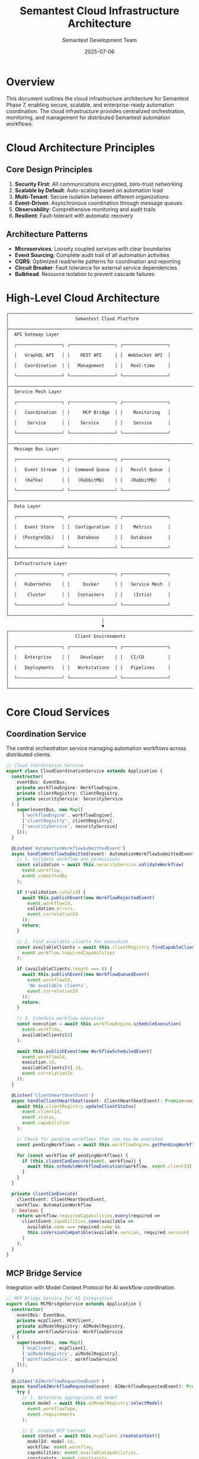 # Semantest Cloud Infrastructure Architecture

#+TITLE: Semantest Cloud Infrastructure Architecture
#+AUTHOR: Semantest Development Team
#+DATE: 2025-07-06

* Overview

This document outlines the cloud infrastructure architecture for Semantest Phase 7, enabling secure, scalable, and enterprise-ready automation coordination. The cloud infrastructure provides centralized orchestration, monitoring, and management for distributed Semantest automation workflows.

* Cloud Architecture Principles

** Core Design Principles

1. **Security First**: All communications encrypted, zero-trust networking
2. **Scalable by Default**: Auto-scaling based on automation load
3. **Multi-Tenant**: Secure isolation between different organizations
4. **Event-Driven**: Asynchronous coordination through message queues
5. **Observability**: Comprehensive monitoring and audit trails
6. **Resilient**: Fault-tolerant with automatic recovery

** Architecture Patterns

- **Microservices**: Loosely coupled services with clear boundaries
- **Event Sourcing**: Complete audit trail of all automation activities
- **CQRS**: Optimized read/write patterns for coordination and reporting
- **Circuit Breaker**: Fault tolerance for external service dependencies
- **Bulkhead**: Resource isolation to prevent cascade failures

* High-Level Cloud Architecture

#+BEGIN_SRC text
┌─────────────────────────────────────────────────────────────────────────────┐
│                         Semantest Cloud Platform                           │
├─────────────────────────────────────────────────────────────────────────────┤
│  API Gateway Layer                                                         │
│  ┌─────────────────┐ ┌─────────────────┐ ┌─────────────────┐             │
│  │   GraphQL API   │ │    REST API     │ │  WebSocket API  │             │
│  │   Coordination  │ │   Management    │ │   Real-time     │             │
│  └─────────────────┘ └─────────────────┘ └─────────────────┘             │
├─────────────────────────────────────────────────────────────────────────────┤
│  Service Mesh Layer                                                        │
│  ┌─────────────────┐ ┌─────────────────┐ ┌─────────────────┐             │
│  │   Coordination  │ │     MCP Bridge  │ │    Monitoring   │             │
│  │    Service      │ │    Service      │ │    Service      │             │
│  └─────────────────┘ └─────────────────┘ └─────────────────┘             │
├─────────────────────────────────────────────────────────────────────────────┤
│  Message Bus Layer                                                         │
│  ┌─────────────────┐ ┌─────────────────┐ ┌─────────────────┐             │
│  │   Event Stream  │ │  Command Queue  │ │   Result Queue  │             │
│  │   (Kafka)       │ │   (RabbitMQ)    │ │   (RabbitMQ)    │             │
│  └─────────────────┘ └─────────────────┘ └─────────────────┘             │
├─────────────────────────────────────────────────────────────────────────────┤
│  Data Layer                                                                │
│  ┌─────────────────┐ ┌─────────────────┐ ┌─────────────────┐             │
│  │   Event Store   │ │  Configuration  │ │    Metrics      │             │
│  │  (PostgreSQL)   │ │   Database      │ │   Database      │             │
│  └─────────────────┘ └─────────────────┘ └─────────────────┘             │
├─────────────────────────────────────────────────────────────────────────────┤
│  Infrastructure Layer                                                      │
│  ┌─────────────────┐ ┌─────────────────┐ ┌─────────────────┐             │
│  │   Kubernetes    │ │     Docker      │ │   Service Mesh  │             │
│  │    Cluster      │ │   Containers    │ │    (Istio)      │             │
│  └─────────────────┘ └─────────────────┘ └─────────────────┘             │
└─────────────────────────────────────────────────────────────────────────────┘
                                    │
                                    ▼
┌─────────────────────────────────────────────────────────────────────────────┐
│                         Client Environments                                │
│  ┌─────────────────┐ ┌─────────────────┐ ┌─────────────────┐             │
│  │   Enterprise    │ │    Developer    │ │   CI/CD         │             │
│  │   Deployments   │ │   Workstations  │ │   Pipelines     │             │
│  └─────────────────┘ └─────────────────┘ └─────────────────┘             │
└─────────────────────────────────────────────────────────────────────────────┘
#+END_SRC

* Core Cloud Services

** Coordination Service

The central orchestration service managing automation workflows across distributed clients.

#+BEGIN_SRC typescript
// Cloud Coordination Service
export class CloudCoordinationService extends Application {
  constructor(
    eventBus: EventBus,
    private workflowEngine: WorkflowEngine,
    private clientRegistry: ClientRegistry,
    private securityService: SecurityService
  ) {
    super(eventBus, new Map([
      ['workflowEngine', workflowEngine],
      ['clientRegistry', clientRegistry],
      ['securityService', securityService]
    ]));
  }

  @Listen('AutomationWorkflowSubmittedEvent')
  async handleWorkflowSubmitted(event: AutomationWorkflowSubmittedEvent): Promise<void> {
    // 1. Validate workflow and permissions
    const validation = await this.securityService.validateWorkflow(
      event.workflow,
      event.submittedBy
    );

    if (!validation.isValid) {
      await this.publishEvent(new WorkflowRejectedEvent(
        event.workflowId,
        validation.errors,
        event.correlationId
      ));
      return;
    }

    // 2. Find available clients for execution
    const availableClients = await this.clientRegistry.findCapableClients(
      event.workflow.requiredCapabilities
    );

    if (availableClients.length === 0) {
      await this.publishEvent(new WorkflowQueuedEvent(
        event.workflowId,
        'No available clients',
        event.correlationId
      ));
      return;
    }

    // 3. Schedule workflow execution
    const execution = await this.workflowEngine.scheduleExecution(
      event.workflow,
      availableClients[0]
    );

    await this.publishEvent(new WorkflowScheduledEvent(
      event.workflowId,
      execution.id,
      availableClients[0].id,
      event.correlationId
    ));
  }

  @Listen('ClientHeartbeatEvent')
  async handleClientHeartbeat(event: ClientHeartbeatEvent): Promise<void> {
    await this.clientRegistry.updateClientStatus(
      event.clientId,
      event.status,
      event.capabilities
    );

    // Check for pending workflows that can now be executed
    const pendingWorkflows = await this.workflowEngine.getPendingWorkflows();
    
    for (const workflow of pendingWorkflows) {
      if (this.clientCanExecute(event, workflow)) {
        await this.scheduleWorkflowExecution(workflow, event.clientId);
      }
    }
  }

  private clientCanExecute(
    clientEvent: ClientHeartbeatEvent,
    workflow: AutomationWorkflow
  ): boolean {
    return workflow.requiredCapabilities.every(required =>
      clientEvent.capabilities.some(available =>
        available.name === required.name &&
        this.isVersionCompatible(available.version, required.version)
      )
    );
  }
}
#+END_SRC

** MCP Bridge Service

Integration with Model Context Protocol for AI workflow coordination.

#+BEGIN_SRC typescript
// MCP Bridge Service for AI Integration
export class MCPBridgeService extends Application {
  constructor(
    eventBus: EventBus,
    private mcpClient: MCPClient,
    private aiModelRegistry: AIModelRegistry,
    private workflowService: WorkflowService
  ) {
    super(eventBus, new Map([
      ['mcpClient', mcpClient],
      ['aiModelRegistry', aiModelRegistry],
      ['workflowService', workflowService]
    ]));
  }

  @Listen('AIWorkflowRequestedEvent')
  async handleAIWorkflowRequested(event: AIWorkflowRequestedEvent): Promise<void> {
    try {
      // 1. Determine appropriate AI model
      const model = await this.aiModelRegistry.selectModel(
        event.workflowType,
        event.requirements
      );

      // 2. Create MCP context
      const context = await this.mcpClient.createContext({
        modelId: model.id,
        workflow: event.workflow,
        capabilities: event.availableCapabilities,
        constraints: event.constraints
      });

      // 3. Request AI workflow generation
      const mcpRequest: MCPWorkflowRequest = {
        contextId: context.id,
        objective: event.objective,
        domain: event.domain,
        examples: event.examples,
        preferences: event.preferences
      };

      const aiWorkflow = await this.mcpClient.generateWorkflow(mcpRequest);

      // 4. Validate generated workflow
      const validation = await this.workflowService.validateWorkflow(aiWorkflow);

      if (validation.isValid) {
        await this.publishEvent(new AIWorkflowGeneratedEvent(
          event.requestId,
          aiWorkflow,
          model.id,
          event.correlationId
        ));
      } else {
        await this.publishEvent(new AIWorkflowGenerationFailedEvent(
          event.requestId,
          validation.errors,
          event.correlationId
        ));
      }

    } catch (error) {
      await this.publishEvent(new AIWorkflowGenerationFailedEvent(
        event.requestId,
        [error.message],
        event.correlationId
      ));
    }
  }

  @Listen('WorkflowExecutionCompletedEvent')
  async handleWorkflowCompleted(event: WorkflowExecutionCompletedEvent): Promise<void> {
    // Provide feedback to AI model for learning
    const feedback: MCPFeedback = {
      workflowId: event.workflowId,
      success: event.success,
      performance: event.performance,
      issues: event.issues,
      improvements: event.suggestedImprovements
    };

    await this.mcpClient.provideFeedback(feedback);
  }
}

// MCP Client for AI integration
export class MCPClient {
  constructor(
    private httpClient: HttpClient,
    private config: MCPConfig
  ) {}

  async createContext(request: MCPContextRequest): Promise<MCPContext> {
    const response = await this.httpClient.post('/mcp/contexts', {
      modelId: request.modelId,
      workflow: request.workflow,
      capabilities: request.capabilities,
      constraints: request.constraints
    });

    return MCPContext.fromJSON(response.data);
  }

  async generateWorkflow(request: MCPWorkflowRequest): Promise<AutomationWorkflow> {
    const response = await this.httpClient.post('/mcp/workflows/generate', {
      contextId: request.contextId,
      objective: request.objective,
      domain: request.domain,
      examples: request.examples,
      preferences: request.preferences
    });

    return AutomationWorkflow.fromJSON(response.data);
  }

  async provideFeedback(feedback: MCPFeedback): Promise<void> {
    await this.httpClient.post('/mcp/feedback', feedback);
  }
}
#+END_SRC

** Security Service

Comprehensive security management for cloud automation.

#+BEGIN_SRC typescript
// Cloud Security Service
export class CloudSecurityService {
  constructor(
    private authProvider: AuthProvider,
    private accessControl: AccessControlService,
    private auditLogger: AuditLogger,
    private encryption: EncryptionService
  ) {}

  async validateWorkflow(
    workflow: AutomationWorkflow,
    submittedBy: UserId
  ): Promise<ValidationResult> {
    // 1. Authentication validation
    const user = await this.authProvider.validateUser(submittedBy);
    if (!user) {
      return { isValid: false, errors: ['Invalid user credentials'] };
    }

    // 2. Authorization validation
    const hasPermission = await this.accessControl.canSubmitWorkflow(
      user,
      workflow.domain,
      workflow.capabilities
    );

    if (!hasPermission) {
      await this.auditLogger.logUnauthorizedAccess(user, workflow);
      return { isValid: false, errors: ['Insufficient permissions'] };
    }

    // 3. Workflow content validation
    const contentValidation = await this.validateWorkflowContent(workflow);
    if (!contentValidation.isValid) {
      return contentValidation;
    }

    // 4. Rate limiting
    const rateLimitOk = await this.accessControl.checkRateLimit(user);
    if (!rateLimitOk) {
      return { isValid: false, errors: ['Rate limit exceeded'] };
    }

    // 5. Log successful validation
    await this.auditLogger.logWorkflowSubmission(user, workflow);

    return { isValid: true, errors: [] };
  }

  async encryptSensitiveData(data: Record<string, any>): Promise<EncryptedData> {
    const sensitiveFields = this.identifySensitiveFields(data);
    const encrypted: Record<string, any> = { ...data };

    for (const field of sensitiveFields) {
      if (data[field]) {
        encrypted[field] = await this.encryption.encrypt(data[field]);
      }
    }

    return {
      data: encrypted,
      encryptedFields: sensitiveFields,
      encryptionVersion: this.encryption.getVersion()
    };
  }

  private async validateWorkflowContent(
    workflow: AutomationWorkflow
  ): Promise<ValidationResult> {
    const errors: string[] = [];

    // Check for potentially dangerous operations
    const dangerousPatterns = [
      /eval\(/i,
      /new Function\(/i,
      /document\.write/i,
      /<script/i,
      /javascript:/i
    ];

    const workflowJson = JSON.stringify(workflow);
    for (const pattern of dangerousPatterns) {
      if (pattern.test(workflowJson)) {
        errors.push(`Workflow contains potentially dangerous content: ${pattern}`);
      }
    }

    // Validate resource limits
    if (workflow.estimatedDuration > 3600000) { // 1 hour
      errors.push('Workflow duration exceeds maximum allowed time');
    }

    if (workflow.steps.length > 100) {
      errors.push('Workflow has too many steps');
    }

    return {
      isValid: errors.length === 0,
      errors
    };
  }

  private identifySensitiveFields(data: Record<string, any>): string[] {
    const sensitiveKeywords = [
      'password', 'secret', 'key', 'token', 'credential',
      'auth', 'session', 'cookie', 'private'
    ];

    return Object.keys(data).filter(key =>
      sensitiveKeywords.some(keyword =>
        key.toLowerCase().includes(keyword.toLowerCase())
      )
    );
  }
}
#+END_SRC

* Infrastructure Components

** Kubernetes Deployment

#+BEGIN_SRC yaml
# Coordination Service Deployment
apiVersion: apps/v1
kind: Deployment
metadata:
  name: semantest-coordination-service
  namespace: semantest-cloud
  labels:
    app: coordination-service
    version: v1
spec:
  replicas: 3
  selector:
    matchLabels:
      app: coordination-service
  template:
    metadata:
      labels:
        app: coordination-service
        version: v1
    spec:
      containers:
      - name: coordination-service
        image: semantest/coordination-service:1.0.0
        ports:
        - containerPort: 8080
          name: http
        - containerPort: 9090
          name: grpc
        env:
        - name: DATABASE_URL
          valueFrom:
            secretKeyRef:
              name: database-credentials
              key: url
        - name: KAFKA_BROKERS
          value: "kafka-cluster:9092"
        - name: REDIS_URL
          value: "redis-cluster:6379"
        resources:
          requests:
            memory: "512Mi"
            cpu: "250m"
          limits:
            memory: "1Gi"
            cpu: "500m"
        livenessProbe:
          httpGet:
            path: /health
            port: 8080
          initialDelaySeconds: 30
          periodSeconds: 10
        readinessProbe:
          httpGet:
            path: /ready
            port: 8080
          initialDelaySeconds: 5
          periodSeconds: 5
        securityContext:
          runAsNonRoot: true
          runAsUser: 1000
          allowPrivilegeEscalation: false
          readOnlyRootFilesystem: true
          capabilities:
            drop:
            - ALL

---
# MCP Bridge Service Deployment
apiVersion: apps/v1
kind: Deployment
metadata:
  name: semantest-mcp-bridge
  namespace: semantest-cloud
  labels:
    app: mcp-bridge
    version: v1
spec:
  replicas: 2
  selector:
    matchLabels:
      app: mcp-bridge
  template:
    metadata:
      labels:
        app: mcp-bridge
        version: v1
    spec:
      containers:
      - name: mcp-bridge
        image: semantest/mcp-bridge:1.0.0
        ports:
        - containerPort: 8081
          name: http
        env:
        - name: MCP_ENDPOINT
          value: "https://api.anthropic.com/v1/mcp"
        - name: AI_MODEL_REGISTRY_URL
          value: "http://model-registry:8080"
        resources:
          requests:
            memory: "256Mi"
            cpu: "125m"
          limits:
            memory: "512Mi"
            cpu: "250m"
        securityContext:
          runAsNonRoot: true
          runAsUser: 1000

---
# Security Service Deployment
apiVersion: apps/v1
kind: Deployment
metadata:
  name: semantest-security-service
  namespace: semantest-cloud
  labels:
    app: security-service
    version: v1
spec:
  replicas: 2
  selector:
    matchLabels:
      app: security-service
  template:
    metadata:
      labels:
        app: security-service
        version: v1
    spec:
      containers:
      - name: security-service
        image: semantest/security-service:1.0.0
        ports:
        - containerPort: 8082
          name: http
        env:
        - name: AUTH_PROVIDER_URL
          value: "https://auth.semantest.com"
        - name: ENCRYPTION_KEY
          valueFrom:
            secretKeyRef:
              name: encryption-keys
              key: primary
        resources:
          requests:
            memory: "256Mi"
            cpu: "125m"
          limits:
            memory: "512Mi"
            cpu: "250m"
        securityContext:
          runAsNonRoot: true
          runAsUser: 1000
#+END_SRC

** Service Mesh Configuration

#+BEGIN_SRC yaml
# Istio Virtual Service for API Gateway
apiVersion: networking.istio.io/v1beta1
kind: VirtualService
metadata:
  name: semantest-api-gateway
  namespace: semantest-cloud
spec:
  hosts:
  - api.semantest.com
  gateways:
  - semantest-gateway
  http:
  - match:
    - uri:
        prefix: /api/v1/coordination
    route:
    - destination:
        host: coordination-service
        port:
          number: 8080
    timeout: 30s
    retries:
      attempts: 3
      perTryTimeout: 10s
  - match:
    - uri:
        prefix: /api/v1/mcp
    route:
    - destination:
        host: mcp-bridge
        port:
          number: 8081
    timeout: 60s
  - match:
    - uri:
        prefix: /api/v1/security
    route:
    - destination:
        host: security-service
        port:
          number: 8082
    timeout: 15s

---
# Istio Destination Rule for Load Balancing
apiVersion: networking.istio.io/v1beta1
kind: DestinationRule
metadata:
  name: semantest-services
  namespace: semantest-cloud
spec:
  host: "*.semantest-cloud.svc.cluster.local"
  trafficPolicy:
    loadBalancer:
      simple: LEAST_CONN
    connectionPool:
      tcp:
        maxConnections: 100
      http:
        http1MaxPendingRequests: 50
        maxRequestsPerConnection: 2
    outlierDetection:
      consecutiveErrors: 3
      interval: 30s
      baseEjectionTime: 30s

---
# Network Policy for Security
apiVersion: networking.k8s.io/v1
kind: NetworkPolicy
metadata:
  name: semantest-network-policy
  namespace: semantest-cloud
spec:
  podSelector: {}
  policyTypes:
  - Ingress
  - Egress
  ingress:
  - from:
    - namespaceSelector:
        matchLabels:
          name: istio-system
    - namespaceSelector:
        matchLabels:
          name: semantest-cloud
    ports:
    - protocol: TCP
      port: 8080
    - protocol: TCP
      port: 8081
    - protocol: TCP
      port: 8082
  egress:
  - to:
    - namespaceSelector:
        matchLabels:
          name: kube-system
  - to: []
    ports:
    - protocol: TCP
      port: 443
    - protocol: TCP
      port: 5432
    - protocol: TCP
      port: 9092
#+END_SRC

** Message Queue Configuration

#+BEGIN_SRC yaml
# Kafka Cluster Configuration
apiVersion: kafka.strimzi.io/v1beta2
kind: Kafka
metadata:
  name: semantest-kafka
  namespace: semantest-cloud
spec:
  kafka:
    replicas: 3
    listeners:
      - name: plain
        port: 9092
        type: internal
        tls: false
      - name: tls
        port: 9093
        type: internal
        tls: true
        authentication:
          type: tls
    config:
      offsets.topic.replication.factor: 3
      transaction.state.log.replication.factor: 3
      transaction.state.log.min.isr: 2
      log.message.format.version: "3.0"
      inter.broker.protocol.version: "3.0"
    storage:
      type: persistent-claim
      size: 100Gi
      class: fast-ssd
  zookeeper:
    replicas: 3
    storage:
      type: persistent-claim
      size: 10Gi
      class: fast-ssd
  entityOperator:
    topicOperator: {}
    userOperator: {}

---
# Kafka Topics
apiVersion: kafka.strimzi.io/v1beta2
kind: KafkaTopic
metadata:
  name: automation-events
  namespace: semantest-cloud
  labels:
    strimzi.io/cluster: semantest-kafka
spec:
  partitions: 12
  replicas: 3
  config:
    retention.ms: 604800000  # 7 days
    segment.ms: 86400000     # 1 day

---
apiVersion: kafka.strimzi.io/v1beta2
kind: KafkaTopic
metadata:
  name: workflow-commands
  namespace: semantest-cloud
  labels:
    strimzi.io/cluster: semantest-kafka
spec:
  partitions: 6
  replicas: 3
  config:
    retention.ms: 259200000  # 3 days
    segment.ms: 3600000      # 1 hour

---
# RabbitMQ Cluster
apiVersion: rabbitmq.com/v1beta1
kind: RabbitmqCluster
metadata:
  name: semantest-rabbitmq
  namespace: semantest-cloud
spec:
  replicas: 3
  image: rabbitmq:3.11-management
  resources:
    requests:
      cpu: 500m
      memory: 1Gi
    limits:
      cpu: 1000m
      memory: 2Gi
  rabbitmq:
    additionalConfig: |
      log.console.level = info
      channel_max = 1700
      default_user_tags.administrator = true
      default_vhost = semantest
  persistence:
    storageClassName: fast-ssd
    storage: 20Gi
  affinity:
    podAntiAffinity:
      requiredDuringSchedulingIgnoredDuringExecution:
      - labelSelector:
          matchExpressions:
          - key: app.kubernetes.io/name
            operator: In
            values:
            - rabbitmq
        topologyKey: kubernetes.io/hostname
#+END_SRC

* Data Architecture

** Event Store Design

#+BEGIN_SRC sql
-- Event Store Schema (PostgreSQL)
CREATE SCHEMA IF NOT EXISTS semantest_events;

-- Events table for event sourcing
CREATE TABLE semantest_events.events (
    id UUID PRIMARY KEY DEFAULT gen_random_uuid(),
    stream_id VARCHAR(255) NOT NULL,
    event_type VARCHAR(255) NOT NULL,
    event_data JSONB NOT NULL,
    metadata JSONB DEFAULT '{}',
    version INTEGER NOT NULL,
    created_at TIMESTAMP WITH TIME ZONE DEFAULT CURRENT_TIMESTAMP,
    correlation_id UUID,
    causation_id UUID,
    
    CONSTRAINT unique_stream_version UNIQUE (stream_id, version)
);

-- Indexes for performance
CREATE INDEX idx_events_stream_id ON semantest_events.events (stream_id);
CREATE INDEX idx_events_event_type ON semantest_events.events (event_type);
CREATE INDEX idx_events_created_at ON semantest_events.events (created_at);
CREATE INDEX idx_events_correlation_id ON semantest_events.events (correlation_id);

-- Snapshots for aggregate reconstruction optimization
CREATE TABLE semantest_events.snapshots (
    stream_id VARCHAR(255) PRIMARY KEY,
    aggregate_type VARCHAR(255) NOT NULL,
    aggregate_data JSONB NOT NULL,
    version INTEGER NOT NULL,
    created_at TIMESTAMP WITH TIME ZONE DEFAULT CURRENT_TIMESTAMP
);

-- Workflow executions
CREATE TABLE semantest_events.workflow_executions (
    id UUID PRIMARY KEY DEFAULT gen_random_uuid(),
    workflow_id VARCHAR(255) NOT NULL,
    client_id VARCHAR(255) NOT NULL,
    status VARCHAR(50) NOT NULL,
    started_at TIMESTAMP WITH TIME ZONE DEFAULT CURRENT_TIMESTAMP,
    completed_at TIMESTAMP WITH TIME ZONE,
    result JSONB,
    error_message TEXT,
    performance_metrics JSONB
);

-- Client registry
CREATE TABLE semantest_events.client_registrations (
    id UUID PRIMARY KEY DEFAULT gen_random_uuid(),
    client_id VARCHAR(255) UNIQUE NOT NULL,
    client_type VARCHAR(100) NOT NULL,
    capabilities JSONB NOT NULL,
    status VARCHAR(50) NOT NULL,
    last_heartbeat TIMESTAMP WITH TIME ZONE,
    registered_at TIMESTAMP WITH TIME ZONE DEFAULT CURRENT_TIMESTAMP,
    metadata JSONB DEFAULT '{}'
);

-- Audit trail
CREATE TABLE semantest_events.audit_log (
    id UUID PRIMARY KEY DEFAULT gen_random_uuid(),
    user_id VARCHAR(255),
    action VARCHAR(255) NOT NULL,
    resource_type VARCHAR(255),
    resource_id VARCHAR(255),
    details JSONB DEFAULT '{}',
    ip_address INET,
    user_agent TEXT,
    timestamp TIMESTAMP WITH TIME ZONE DEFAULT CURRENT_TIMESTAMP
);
#+END_SRC

** Configuration Database

#+BEGIN_SRC sql
-- Configuration Schema
CREATE SCHEMA IF NOT EXISTS semantest_config;

-- Organizations (multi-tenancy)
CREATE TABLE semantest_config.organizations (
    id UUID PRIMARY KEY DEFAULT gen_random_uuid(),
    name VARCHAR(255) NOT NULL,
    slug VARCHAR(100) UNIQUE NOT NULL,
    settings JSONB DEFAULT '{}',
    created_at TIMESTAMP WITH TIME ZONE DEFAULT CURRENT_TIMESTAMP,
    updated_at TIMESTAMP WITH TIME ZONE DEFAULT CURRENT_TIMESTAMP
);

-- Users and authentication
CREATE TABLE semantest_config.users (
    id UUID PRIMARY KEY DEFAULT gen_random_uuid(),
    organization_id UUID REFERENCES semantest_config.organizations(id),
    email VARCHAR(255) UNIQUE NOT NULL,
    name VARCHAR(255) NOT NULL,
    role VARCHAR(100) NOT NULL,
    permissions JSONB DEFAULT '[]',
    settings JSONB DEFAULT '{}',
    created_at TIMESTAMP WITH TIME ZONE DEFAULT CURRENT_TIMESTAMP,
    updated_at TIMESTAMP WITH TIME ZONE DEFAULT CURRENT_TIMESTAMP
);

-- API keys for programmatic access
CREATE TABLE semantest_config.api_keys (
    id UUID PRIMARY KEY DEFAULT gen_random_uuid(),
    user_id UUID REFERENCES semantest_config.users(id),
    name VARCHAR(255) NOT NULL,
    key_hash VARCHAR(255) NOT NULL,
    permissions JSONB DEFAULT '[]',
    expires_at TIMESTAMP WITH TIME ZONE,
    last_used_at TIMESTAMP WITH TIME ZONE,
    created_at TIMESTAMP WITH TIME ZONE DEFAULT CURRENT_TIMESTAMP
);

-- Workflow templates
CREATE TABLE semantest_config.workflow_templates (
    id UUID PRIMARY KEY DEFAULT gen_random_uuid(),
    organization_id UUID REFERENCES semantest_config.organizations(id),
    name VARCHAR(255) NOT NULL,
    description TEXT,
    template JSONB NOT NULL,
    tags VARCHAR(255)[],
    is_public BOOLEAN DEFAULT FALSE,
    created_by UUID REFERENCES semantest_config.users(id),
    created_at TIMESTAMP WITH TIME ZONE DEFAULT CURRENT_TIMESTAMP,
    updated_at TIMESTAMP WITH TIME ZONE DEFAULT CURRENT_TIMESTAMP
);
#+END_SRC

* Security Architecture

** Authentication and Authorization

#+BEGIN_SRC typescript
// OAuth2/OIDC Integration
export class AuthProvider {
  constructor(
    private oidcClient: OIDCClient,
    private jwtService: JWTService,
    private userRepository: UserRepository
  ) {}

  async authenticateUser(token: string): Promise<User | null> {
    try {
      // Verify JWT token
      const payload = await this.jwtService.verify(token);
      
      // Validate with OIDC provider
      const userInfo = await this.oidcClient.getUserInfo(token);
      
      // Load user from database
      const user = await this.userRepository.findByEmail(userInfo.email);
      
      if (!user) {
        // Auto-provision user if from trusted domain
        if (this.isTrustedDomain(userInfo.email)) {
          return await this.provisionUser(userInfo);
        }
        return null;
      }

      return user;
    } catch (error) {
      console.error('Authentication failed:', error);
      return null;
    }
  }

  async generateAPIKey(user: User, permissions: Permission[]): Promise<APIKey> {
    const keyData = {
      userId: user.id,
      permissions,
      expiresAt: new Date(Date.now() + 365 * 24 * 60 * 60 * 1000) // 1 year
    };

    const token = await this.jwtService.sign(keyData);
    const hash = await this.hashAPIKey(token);

    const apiKey = APIKey.create(
      user.id,
      hash,
      permissions,
      keyData.expiresAt
    );

    await this.apiKeyRepository.save(apiKey);
    
    return apiKey;
  }
}

// Role-Based Access Control
export class AccessControlService {
  private permissions = new Map<Role, Permission[]>([
    ['viewer', [Permission.READ_WORKFLOWS, Permission.READ_EXECUTIONS]],
    ['developer', [
      Permission.READ_WORKFLOWS,
      Permission.CREATE_WORKFLOWS,
      Permission.EXECUTE_WORKFLOWS,
      Permission.READ_EXECUTIONS
    ]],
    ['admin', [
      Permission.READ_WORKFLOWS,
      Permission.CREATE_WORKFLOWS,
      Permission.EXECUTE_WORKFLOWS,
      Permission.DELETE_WORKFLOWS,
      Permission.READ_EXECUTIONS,
      Permission.MANAGE_USERS,
      Permission.MANAGE_API_KEYS
    ]]
  ]);

  async canSubmitWorkflow(
    user: User,
    domain: string,
    capabilities: string[]
  ): Promise<boolean> {
    // Check basic permission
    if (!this.hasPermission(user, Permission.CREATE_WORKFLOWS)) {
      return false;
    }

    // Check domain-specific permissions
    const domainPermissions = user.getDomainPermissions(domain);
    if (!domainPermissions.includes('execute')) {
      return false;
    }

    // Check capability-specific permissions
    const allowedCapabilities = user.getAllowedCapabilities(domain);
    const hasRequiredCapabilities = capabilities.every(cap =>
      allowedCapabilities.includes(cap)
    );

    return hasRequiredCapabilities;
  }

  private hasPermission(user: User, permission: Permission): boolean {
    const rolePermissions = this.permissions.get(user.role) || [];
    return rolePermissions.includes(permission) || 
           user.customPermissions.includes(permission);
  }
}
#+END_SRC

** Network Security

#+BEGIN_SRC typescript
// TLS and Certificate Management
export class TLSManager {
  constructor(
    private certManager: CertificateManager,
    private secretsManager: SecretsManager
  ) {}

  async setupMutualTLS(clientId: string): Promise<TLSConfig> {
    // Generate client certificate
    const clientCert = await this.certManager.generateClientCertificate(
      clientId,
      { validityDays: 90 }
    );

    // Store in secrets manager
    await this.secretsManager.storeSecret(
      `client-cert-${clientId}`,
      {
        certificate: clientCert.certificate,
        privateKey: clientCert.privateKey,
        caCertificate: clientCert.caCertificate
      }
    );

    return {
      clientCertificate: clientCert.certificate,
      caCertificate: clientCert.caCertificate,
      tlsVersion: 'TLSv1.3',
      cipherSuites: [
        'TLS_AES_256_GCM_SHA384',
        'TLS_CHACHA20_POLY1305_SHA256',
        'TLS_AES_128_GCM_SHA256'
      ]
    };
  }

  async rotateCertificates(): Promise<void> {
    const expiringCerts = await this.certManager.getExpiringCertificates(30); // 30 days
    
    for (const cert of expiringCerts) {
      const newCert = await this.certManager.renewCertificate(cert.id);
      await this.secretsManager.updateSecret(cert.secretId, newCert);
      
      // Notify clients of certificate rotation
      await this.notifyClientCertificateRotation(cert.clientId, newCert);
    }
  }
}

// Zero-Trust Network Policy
export class ZeroTrustService {
  async validateRequest(request: IncomingRequest): Promise<SecurityValidation> {
    const validations: ValidationResult[] = [];

    // 1. Client certificate validation
    validations.push(await this.validateClientCertificate(request));

    // 2. API key validation
    validations.push(await this.validateAPIKey(request));

    // 3. Request signature validation
    validations.push(await this.validateRequestSignature(request));

    // 4. Rate limiting
    validations.push(await this.validateRateLimit(request));

    // 5. Geo-location validation
    validations.push(await this.validateGeoLocation(request));

    // 6. Payload validation
    validations.push(await this.validatePayload(request));

    const overallValid = validations.every(v => v.isValid);
    const errors = validations.flatMap(v => v.errors);

    return {
      isValid: overallValid,
      errors,
      securityLevel: this.calculateSecurityLevel(validations),
      recommendations: this.generateSecurityRecommendations(validations)
    };
  }
}
#+END_SRC

* Monitoring and Observability

** Comprehensive Monitoring Stack

#+BEGIN_SRC typescript
// OpenTelemetry Integration
export class TelemetryService {
  private tracer: Tracer;
  private meter: Meter;
  private logger: Logger;

  constructor() {
    this.tracer = trace.getTracer('semantest-cloud');
    this.meter = metrics.getMeter('semantest-cloud');
    this.logger = new Logger('semantest-cloud');
  }

  createWorkflowSpan(workflowId: string, operation: string): Span {
    return this.tracer.startSpan(`workflow.${operation}`, {
      attributes: {
        'workflow.id': workflowId,
        'workflow.operation': operation,
        'service.name': 'semantest-cloud',
        'service.version': process.env.SERVICE_VERSION || 'unknown'
      }
    });
  }

  recordWorkflowMetric(
    workflowId: string,
    metricName: string,
    value: number,
    unit: string = 'count'
  ): void {
    const metric = this.meter.createCounter(metricName, {
      description: `Workflow ${metricName} metric`,
      unit
    });

    metric.add(value, {
      'workflow.id': workflowId,
      'workflow.type': this.getWorkflowType(workflowId)
    });
  }

  async logWorkflowEvent(
    level: LogLevel,
    message: string,
    workflowId: string,
    metadata?: Record<string, any>
  ): Promise<void> {
    await this.logger.log(level, message, {
      workflowId,
      timestamp: new Date().toISOString(),
      service: 'semantest-cloud',
      ...metadata
    });
  }
}

// Health Check System
export class HealthCheckService {
  private checks: Map<string, HealthCheck> = new Map();

  constructor() {
    this.registerDefaultChecks();
  }

  private registerDefaultChecks(): void {
    this.addCheck('database', new DatabaseHealthCheck());
    this.addCheck('kafka', new KafkaHealthCheck());
    this.addCheck('redis', new RedisHealthCheck());
    this.addCheck('mcp-bridge', new MCPBridgeHealthCheck());
  }

  addCheck(name: string, check: HealthCheck): void {
    this.checks.set(name, check);
  }

  async runHealthChecks(): Promise<HealthCheckResult> {
    const results: Record<string, HealthCheckStatus> = {};
    let overallHealthy = true;

    for (const [name, check] of this.checks) {
      try {
        const result = await check.execute();
        results[name] = result;
        
        if (result.status !== 'healthy') {
          overallHealthy = false;
        }
      } catch (error) {
        results[name] = {
          status: 'unhealthy',
          message: error.message,
          timestamp: new Date()
        };
        overallHealthy = false;
      }
    }

    return {
      status: overallHealthy ? 'healthy' : 'unhealthy',
      checks: results,
      timestamp: new Date()
    };
  }
}

// Performance Monitoring
export class PerformanceMonitor {
  private metrics: Map<string, PerformanceMetric[]> = new Map();

  startWorkflowTimer(workflowId: string): WorkflowTimer {
    const startTime = performance.now();
    
    return {
      end: (status: 'success' | 'failure' | 'timeout') => {
        const duration = performance.now() - startTime;
        this.recordWorkflowPerformance(workflowId, duration, status);
      }
    };
  }

  private recordWorkflowPerformance(
    workflowId: string,
    duration: number,
    status: string
  ): void {
    const metric: PerformanceMetric = {
      workflowId,
      duration,
      status,
      timestamp: Date.now(),
      memoryUsage: process.memoryUsage(),
      cpuUsage: process.cpuUsage()
    };

    if (!this.metrics.has(workflowId)) {
      this.metrics.set(workflowId, []);
    }

    this.metrics.get(workflowId)!.push(metric);

    // Cleanup old metrics (keep last 100 per workflow)
    const workflowMetrics = this.metrics.get(workflowId)!;
    if (workflowMetrics.length > 100) {
      this.metrics.set(workflowId, workflowMetrics.slice(-100));
    }
  }

  getPerformanceStats(workflowId?: string): PerformanceStats {
    if (workflowId) {
      return this.calculateStatsForWorkflow(workflowId);
    }

    return this.calculateOverallStats();
  }
}
#+END_SRC

This cloud infrastructure architecture provides a robust, secure, and scalable foundation for Semantest's cloud-based automation coordination. The design emphasizes security, observability, and enterprise-grade reliability while maintaining the semantic automation principles that make Semantest unique.